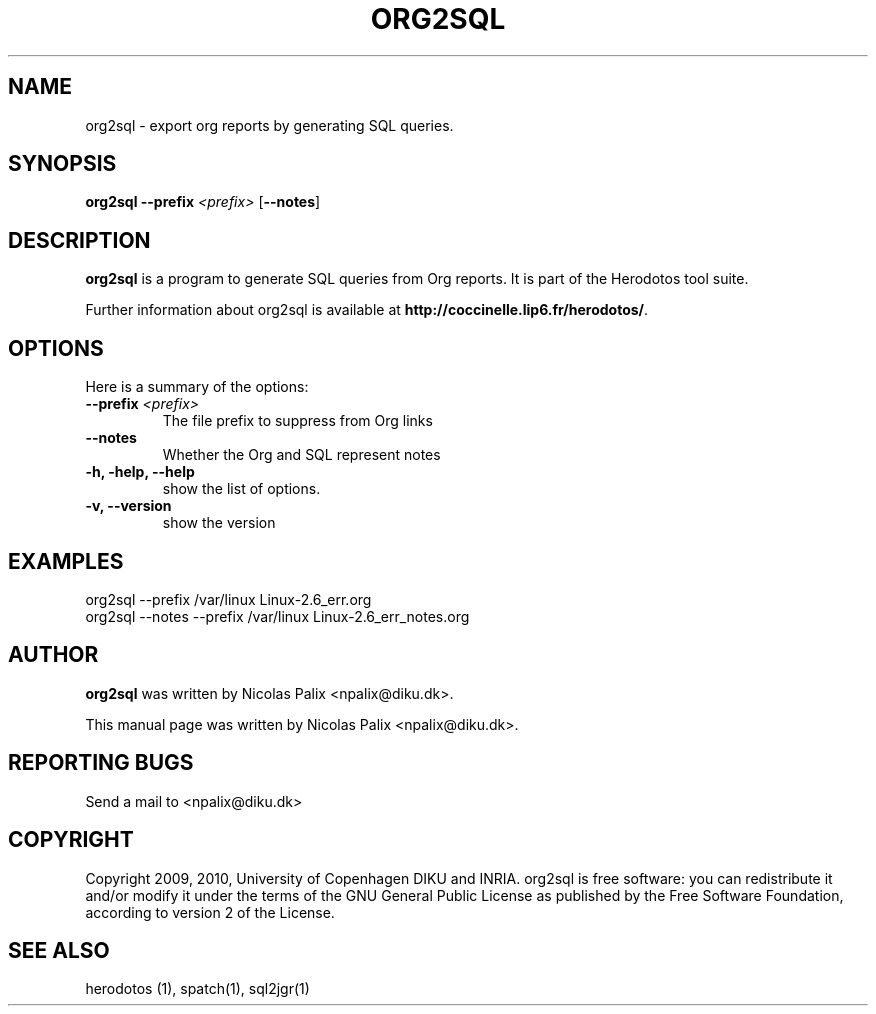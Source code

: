 .\"  -*- nroff -*-
.\" Please adjust this date whenever revising the manpage.
.TH ORG2SQL 1 "August 28, 2010"

.\" see http://www.fnal.gov/docs/products/ups/ReferenceManual/html/manpages.html
.\" see http://www.linuxjournal.com/article/1158
.\" see http://www.schweikhardt.net/man_page_howto.html
.\" groff -Tascii -man ./org2sql.1 | more
.\"
.\" Some roff macros, for reference:
.\" .nh        disable hyphenation
.\" .hy        enable hyphenation
.\" .ad l      left justify
.\" .ad b      justify to both left and right margins
.\" .nf        disable filling
.\" .fi        enable filling
.\" .br        insert line break
.\" .sp <n>    insert n+1 empty lines
.\" for manpage-specific macros, see man(7)
.\"
.\" TeX users may be more comfortable with the \fB<whatever>\fP and
.\" \fI<whatever>\fP escape sequences to invode bold face and italics,
.\" respectively. Also \fR for roman.
.\" pad: src: deputy man page
.SH NAME
org2sql \- export org reports by generating SQL queries.

.SH SYNOPSIS
.B org2sql
.B --prefix
.I <prefix>
.RB [ --notes ]
.\"
.SH DESCRIPTION
\fBorg2sql\fP is a program to generate SQL queries from Org reports.
It is part of the Herodotos tool suite.

.PP
Further information about org2sql is available at
\fBhttp://coccinelle.lip6.fr/herodotos/\fP.

.SH OPTIONS
Here is a summary of the options:

.TP
.B --prefix \fI<prefix>\fP
The file prefix to suppress from Org links
.TP
.B --notes
Whether the Org and SQL represent notes
.TP
.B -h, -help, --help
show the list of options.
.TP
.B -v, --version
show the version

.SH EXAMPLES

  org2sql --prefix /var/linux Linux-2.6_err.org
.br
  org2sql --notes --prefix /var/linux Linux-2.6_err_notes.org

.SH AUTHOR
\fBorg2sql\fP was written by Nicolas Palix <npalix@diku.dk>.
.PP
This manual page was written by Nicolas Palix <npalix@diku.dk>.

.SH REPORTING BUGS
Send a mail to <npalix@diku.dk>

.SH COPYRIGHT
Copyright 2009, 2010, University of Copenhagen DIKU and INRIA.
org2sql is free software: you can redistribute it and/or modify
it under the terms of the GNU General Public License as published by
the Free Software Foundation, according to version 2 of the License.

.SH SEE ALSO
herodotos (1), spatch(1), sql2jgr(1)
